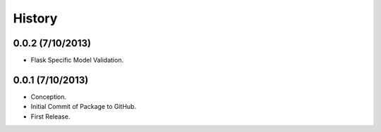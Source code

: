 History
=======

0.0.2 (7/10/2013)
-----------------

- Flask Specific Model Validation.

0.0.1 (7/10/2013)
-----------------

- Conception.
- Initial Commit of Package to GitHub.
- First Release.